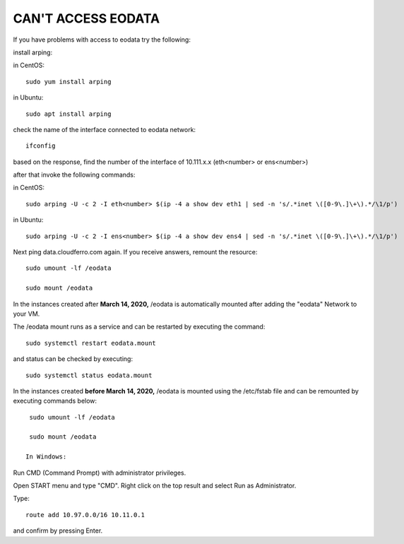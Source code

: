 CAN'T ACCESS EODATA
===================

If you have problems with access to eodata try the following:

 

install arping:

in CentOS:
::

  sudo yum install arping

in Ubuntu:
::

  sudo apt install arping

check the name of the interface connected to eodata network:
::

  ifconfig

based on the response, find the number of  the interface of 10.111.x.x (eth<number> or ens<number>)

after that invoke the following commands:

in CentOS:

::

  sudo arping -U -c 2 -I eth<number> $(ip -4 a show dev eth1 | sed -n 's/.*inet \([0-9\.]\+\).*/\1/p')

in Ubuntu:
::

  sudo arping -U -c 2 -I ens<number> $(ip -4 a show dev ens4 | sed -n 's/.*inet \([0-9\.]\+\).*/\1/p')

Next ping data.cloudferro.com again. If you receive answers, remount the resource:
::
 
  sudo umount -lf /eodata
 
  sudo mount /eodata

In the instances created after **March 14, 2020,** /eodata is automatically mounted after adding the "eodata" Network to your VM.

The /eodata mount runs as a service and can be restarted by executing the command:

::

  sudo systemctl restart eodata.mount

and status can be checked by executing:
::

  sudo systemctl status eodata.mount

In the instances created **before March 14, 2020,** /eodata is mounted using the /etc/fstab file and can be remounted by executing commands below:
::

  sudo umount -lf /eodata
 
  sudo mount /eodata

 In Windows:

Run CMD (Command Prompt) with administrator privileges.

Open START menu and type "CMD". Right click on the top result and select Run as Administrator.

Type:
::

  route add 10.97.0.0/16 10.11.0.1

and confirm by pressing Enter.


